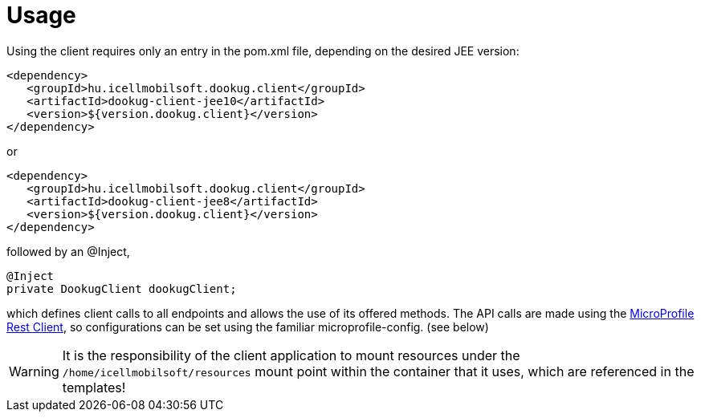 = Usage

Using the client requires only an entry in the pom.xml file, depending on the desired JEE version:

[source,xml]
----
<dependency>
   <groupId>hu.icellmobilsoft.dookug.client</groupId>
   <artifactId>dookug-client-jee10</artifactId>
   <version>${version.dookug.client}</version>
</dependency>
----

or

[source,xml]
----
<dependency>
   <groupId>hu.icellmobilsoft.dookug.client</groupId>
   <artifactId>dookug-client-jee8</artifactId>
   <version>${version.dookug.client}</version>
</dependency>
----

followed by an @Inject,

[source,java]
----
@Inject
private DookugClient dookugClient;
----

which defines client calls to all endpoints and allows the use of its offered methods.
The API calls are made using the https://download.eclipse.org/microprofile/microprofile-rest-client-2.0/microprofile-rest-client-spec-2.0.html[MicroProfile Rest Client], so configurations can be set using the familiar microprofile-config. (see below)

[WARNING]
====
It is the responsibility of the client application to mount resources under the `/home/icellmobilsoft/resources` mount point within the container that it uses, which are referenced in the templates!
====